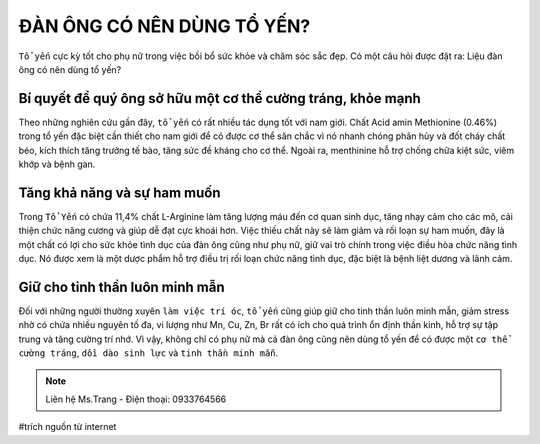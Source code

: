 ĐÀN ÔNG CÓ NÊN DÙNG TỔ YẾN?
========

``Tổ yến`` cực kỳ tốt cho phụ nữ trong việc bồi bổ sức khỏe và chăm sóc sắc đẹp. Có một câu hỏi được đặt ra: Liệu đàn ông có nên dùng tổ yến?

Bí quyết để quý ông sở hữu một cơ thể cường tráng, khỏe mạnh
--------

Theo những nghiên cứu gần đây, ``tổ yến`` có rất nhiều tác dụng tốt với nam giới. Chất Acid amin Methionine (0.46%) trong tổ yến đặc biệt cần thiết cho nam giới để có được cơ thể săn chắc vì nó nhanh chóng  phân hủy và đốt cháy chất béo, kích thích tăng trưởng tế bào, tăng sức đề kháng cho cơ thể. Ngoài ra, menthinine hỗ trợ chống chữa kiệt sức, viêm khớp và bệnh gan.

.. image:: /img/yen50.jpg

Tăng khả năng và sự ham muốn
--------

Trong ``Tổ Yến`` có chứa 11,4% chất L-Arginine làm tăng lượng máu đến cơ quan sinh dục, tăng nhạy cảm cho các mô, cải thiện chức năng cương và giúp dễ đạt cực khoái hơn. Việc thiếu chất này sẽ làm giảm và rối loạn sự ham muốn, đây là một chất có lợi cho sức khỏe tình dục của đàn ông cũng như phụ nữ, giữ vai trò chính trong việc điều hòa chức năng tình dục. Nó được xem là một dược phẩm hỗ trợ điều trị rối loạn chức năng tình dục, đặc biệt là bệnh liệt dương và lãnh cảm.

.. image:: /img/yen49.jpg

Giữ cho tinh thần luôn minh mẫn
--------

Đối với những người thường xuyên ``làm việc trí óc``, ``tổ yến`` cũng giúp giữ cho tinh thần luôn minh mẫn, giảm stress nhờ có chứa nhiều nguyên tố đa, vi lượng như Mn, Cu, Zn, Br rất có ích cho quá trình ổn định thần kinh, hỗ trợ sự tập trung và tăng cường trí nhớ.
Vì vậy, không chỉ có phụ nữ mà cả đàn ông cũng nên dùng tổ yến để có được một ``cơ thể cường tráng``, ``dồi dào sinh lực`` và ``tinh thần minh mẫn``.

.. note:: Liên hệ Ms.Trang - Điện thoại: 0933764566
.. image:: /img/yen06.jpg

#trích nguồn từ internet
